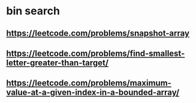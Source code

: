 * bin search
** https://leetcode.com/problems/snapshot-array
** https://leetcode.com/problems/find-smallest-letter-greater-than-target/
** https://leetcode.com/problems/maximum-value-at-a-given-index-in-a-bounded-array/
